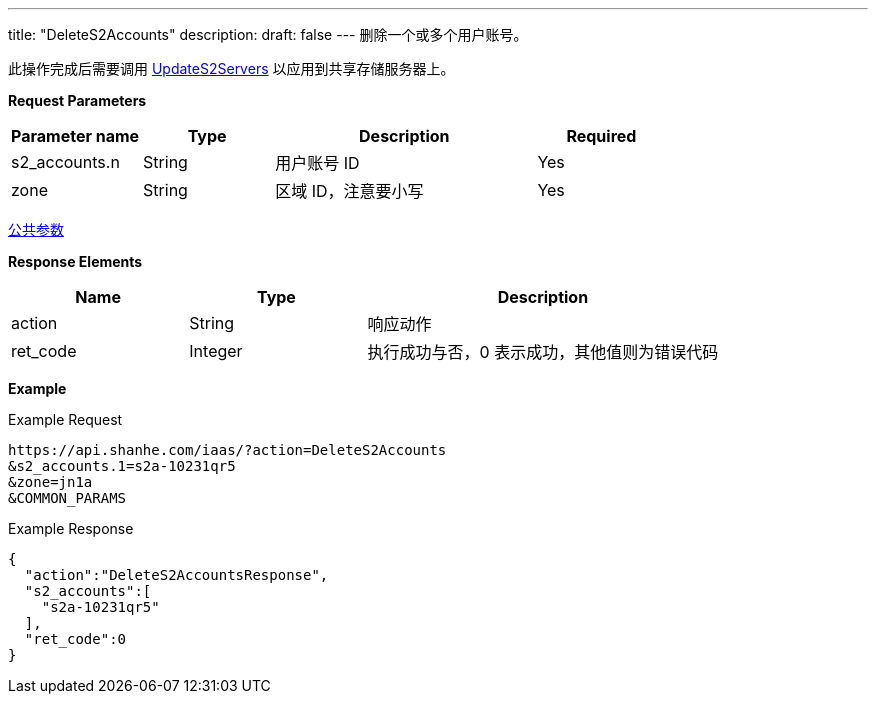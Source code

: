 ---
title: "DeleteS2Accounts"
description: 
draft: false
---
删除一个或多个用户账号。

此操作完成后需要调用 link:../update_s2_servers/[UpdateS2Servers] 以应用到共享存储服务器上。

*Request Parameters*

[option="header",cols="1,1,2,1"]
|===
| Parameter name | Type | Description | Required

| s2_accounts.n
| String
| 用户账号 ID
| Yes

| zone
| String
| 区域 ID，注意要小写
| Yes
|===

link:../../../parameters/[公共参数]

*Response Elements*

[option="header",cols="1,1,2"]
|===
| Name | Type | Description

| action
| String
| 响应动作

| ret_code
| Integer
| 执行成功与否，0 表示成功，其他值则为错误代码
|===

*Example*

Example Request

----
https://api.shanhe.com/iaas/?action=DeleteS2Accounts
&s2_accounts.1=s2a-10231qr5
&zone=jn1a
&COMMON_PARAMS
----

Example Response

----
{
  "action":"DeleteS2AccountsResponse",
  "s2_accounts":[
    "s2a-10231qr5"
  ],
  "ret_code":0
}
----
